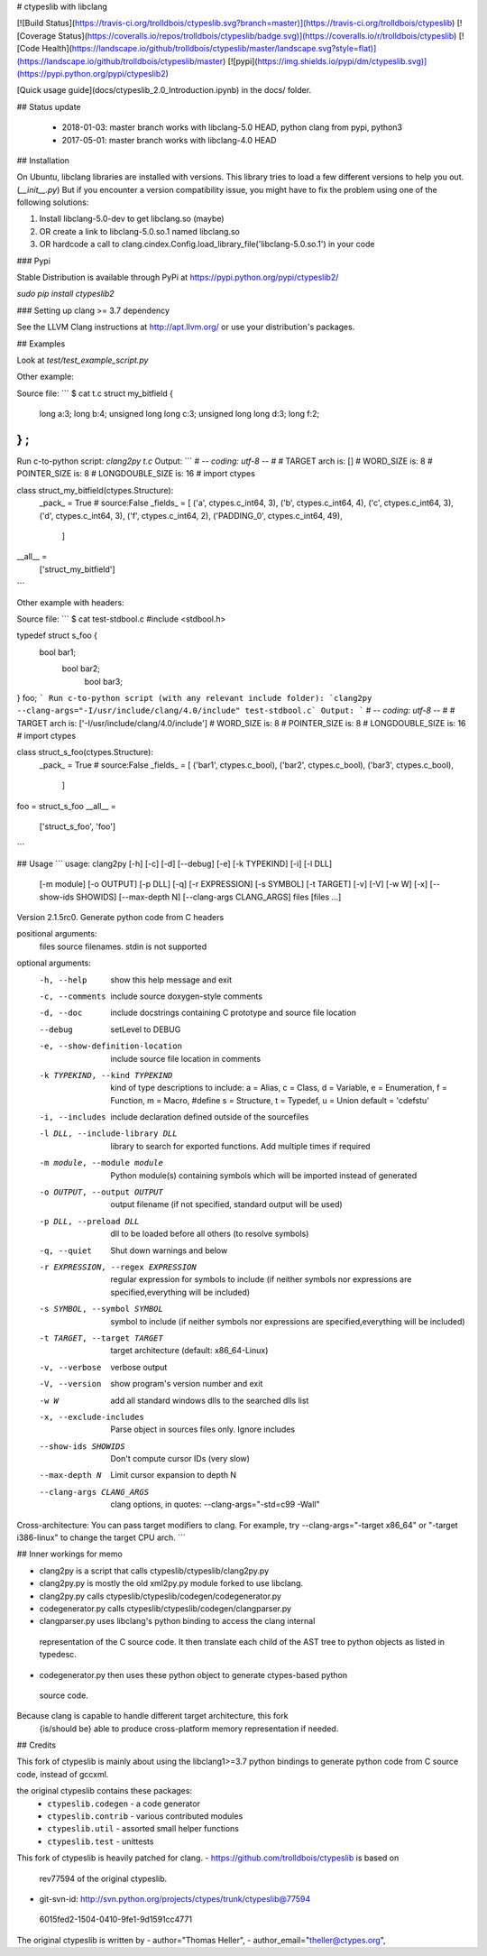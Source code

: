 # ctypeslib with libclang

[![Build Status](https://travis-ci.org/trolldbois/ctypeslib.svg?branch=master)](https://travis-ci.org/trolldbois/ctypeslib)
[![Coverage Status](https://coveralls.io/repos/trolldbois/ctypeslib/badge.svg)](https://coveralls.io/r/trolldbois/ctypeslib)
[![Code Health](https://landscape.io/github/trolldbois/ctypeslib/master/landscape.svg?style=flat)](https://landscape.io/github/trolldbois/ctypeslib/master)
[![pypi](https://img.shields.io/pypi/dm/ctypeslib.svg)](https://pypi.python.org/pypi/ctypeslib2)

[Quick usage guide](docs/ctypeslib_2.0_Introduction.ipynb) in the docs/ folder.

## Status update

 - 2018-01-03: master branch works with libclang-5.0 HEAD, python clang from pypi, python3
 - 2017-05-01: master branch works with libclang-4.0 HEAD

## Installation

On Ubuntu, libclang libraries are installed with versions.
This library tries to load a few different versions to help you out. (`__init__.py`)
But if you encounter a version compatibility issue, you might have to fix the problem
using one of the following solutions:

1. Install libclang-5.0-dev to get libclang.so (maybe)
2. OR create a link to libclang-5.0.so.1 named libclang.so
3. OR hardcode a call to clang.cindex.Config.load_library_file('libclang-5.0.so.1') in your code


### Pypi

Stable Distribution is available through PyPi at https://pypi.python.org/pypi/ctypeslib2/

`sudo pip install ctypeslib2`

### Setting up clang >= 3.7 dependency

See the LLVM Clang instructions at http://apt.llvm.org/ or use your distribution's packages.

## Examples

Look at `test/test_example_script.py`

Other example:

Source file:
```
$ cat t.c 
struct my_bitfield
{
  long a:3;
  long b:4;
  unsigned long long c:3;
  unsigned long long d:3;
  long f:2;
} ;
```
Run c-to-python script:
`clang2py t.c`
Output:
```
# -*- coding: utf-8 -*-
#
# TARGET arch is: []
# WORD_SIZE is: 8
# POINTER_SIZE is: 8
# LONGDOUBLE_SIZE is: 16
#
import ctypes

class struct_my_bitfield(ctypes.Structure):
    _pack_ = True # source:False
    _fields_ = [
    ('a', ctypes.c_int64, 3),
    ('b', ctypes.c_int64, 4),
    ('c', ctypes.c_int64, 3),
    ('d', ctypes.c_int64, 3),
    ('f', ctypes.c_int64, 2),
    ('PADDING_0', ctypes.c_int64, 49),
     ]

__all__ = \
    ['struct_my_bitfield']
```

Other example with headers:

Source file:
```
$ cat test-stdbool.c 
#include <stdbool.h>

typedef struct s_foo {
	  bool bar1;
	    bool bar2;
	      bool bar3;
} foo;
```
Run c-to-python script (with any relevant include folder):
`clang2py --clang-args="-I/usr/include/clang/4.0/include" test-stdbool.c`
Output:
```
# -*- coding: utf-8 -*-
#
# TARGET arch is: ['-I/usr/include/clang/4.0/include']
# WORD_SIZE is: 8
# POINTER_SIZE is: 8
# LONGDOUBLE_SIZE is: 16
#
import ctypes

class struct_s_foo(ctypes.Structure):
    _pack_ = True # source:False
    _fields_ = [
    ('bar1', ctypes.c_bool),
    ('bar2', ctypes.c_bool),
    ('bar3', ctypes.c_bool),
     ]

foo = struct_s_foo
__all__ = \
    ['struct_s_foo', 'foo']
```




## Usage
```
usage: clang2py [-h] [-c] [-d] [--debug] [-e] [-k TYPEKIND] [-i] [-l DLL]
                [-m module] [-o OUTPUT] [-p DLL] [-q] [-r EXPRESSION]
                [-s SYMBOL] [-t TARGET] [-v] [-V] [-w W] [-x]
                [--show-ids SHOWIDS] [--max-depth N] [--clang-args CLANG_ARGS]
                files [files ...]

Version 2.1.5rc0. Generate python code from C headers

positional arguments:
  files                 source filenames. stdin is not supported

optional arguments:
  -h, --help            show this help message and exit
  -c, --comments        include source doxygen-style comments
  -d, --doc             include docstrings containing C prototype and source
                        file location
  --debug               setLevel to DEBUG
  -e, --show-definition-location
                        include source file location in comments
  -k TYPEKIND, --kind TYPEKIND
                        kind of type descriptions to include: a = Alias, c =
                        Class, d = Variable, e = Enumeration, f = Function, m
                        = Macro, #define s = Structure, t = Typedef, u = Union
                        default = 'cdefstu'
  -i, --includes        include declaration defined outside of the sourcefiles
  -l DLL, --include-library DLL
                        library to search for exported functions. Add multiple
                        times if required
  -m module, --module module
                        Python module(s) containing symbols which will be
                        imported instead of generated
  -o OUTPUT, --output OUTPUT
                        output filename (if not specified, standard output
                        will be used)
  -p DLL, --preload DLL
                        dll to be loaded before all others (to resolve
                        symbols)
  -q, --quiet           Shut down warnings and below
  -r EXPRESSION, --regex EXPRESSION
                        regular expression for symbols to include (if neither
                        symbols nor expressions are specified,everything will
                        be included)
  -s SYMBOL, --symbol SYMBOL
                        symbol to include (if neither symbols nor expressions
                        are specified,everything will be included)
  -t TARGET, --target TARGET
                        target architecture (default: x86_64-Linux)
  -v, --verbose         verbose output
  -V, --version         show program's version number and exit
  -w W                  add all standard windows dlls to the searched dlls
                        list
  -x, --exclude-includes
                        Parse object in sources files only. Ignore includes
  --show-ids SHOWIDS    Don't compute cursor IDs (very slow)
  --max-depth N         Limit cursor expansion to depth N
  --clang-args CLANG_ARGS
                        clang options, in quotes: --clang-args="-std=c99
                        -Wall"

Cross-architecture: You can pass target modifiers to clang. For example, try
--clang-args="-target x86_64" or "-target i386-linux" to change the target CPU
arch.
```

## Inner workings for memo

- clang2py is a script that calls ctypeslib/ctypeslib/clang2py.py
- clang2py.py is mostly the old xml2py.py module forked to use libclang.
- clang2py.py calls ctypeslib/ctypeslib/codegen/codegenerator.py
- codegenerator.py calls ctypeslib/ctypeslib/codegen/clangparser.py
- clangparser.py uses libclang's python binding to access the clang internal 
 representation of the C source code. 
 It then translate each child of the AST tree to python objects as listed in 
 typedesc.
- codegenerator.py then uses these python object to generate ctypes-based python
 source code.

Because clang is capable to handle different target architecture, this fork 
 {is/should be} able to produce cross-platform memory representation if needed.


## Credits

This fork of ctypeslib is mainly about using the libclang1>=3.7 python bindings
to generate python code from C source code, instead of gccxml.

the original ctypeslib contains these packages:
 - ``ctypeslib.codegen``       - a code generator
 - ``ctypeslib.contrib``       - various contributed modules
 - ``ctypeslib.util``          - assorted small helper functions
 - ``ctypeslib.test``          - unittests

This fork of ctypeslib is heavily patched for clang.
- https://github.com/trolldbois/ctypeslib is based on 
 rev77594 of the original ctypeslib.
- git-svn-id: http://svn.python.org/projects/ctypes/trunk/ctypeslib@77594 
 6015fed2-1504-0410-9fe1-9d1591cc4771

The original ctypeslib is written by
- author="Thomas Heller",
- author_email="theller@ctypes.org",


